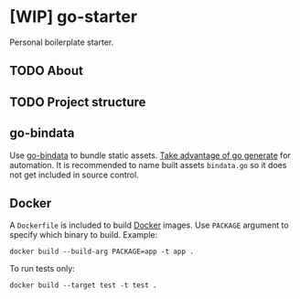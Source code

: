 * [WIP] go-starter
Personal boilerplate starter.


** TODO About


** TODO Project structure


** go-bindata
Use [[https://github.com/jteeuwen/go-bindata][go-bindata]] to bundle static assets. [[https://blog.codeship.com/embedding-assets-in-go/][Take advantage of go generate]] for automation. It is recommended to name built assets =bindata.go= so it does not get included in source control.


** Docker
A =Dockerfile= is included to build [[https://www.docker.com/][Docker]] images. Use =PACKAGE= argument to specify which binary to build. Example:

#+BEGIN_EXAMPLE
docker build --build-arg PACKAGE=app -t app .
#+END_EXAMPLE

To run tests only:

#+BEGIN_EXAMPLE
docker build --target test -t test .
#+END_EXAMPLE
